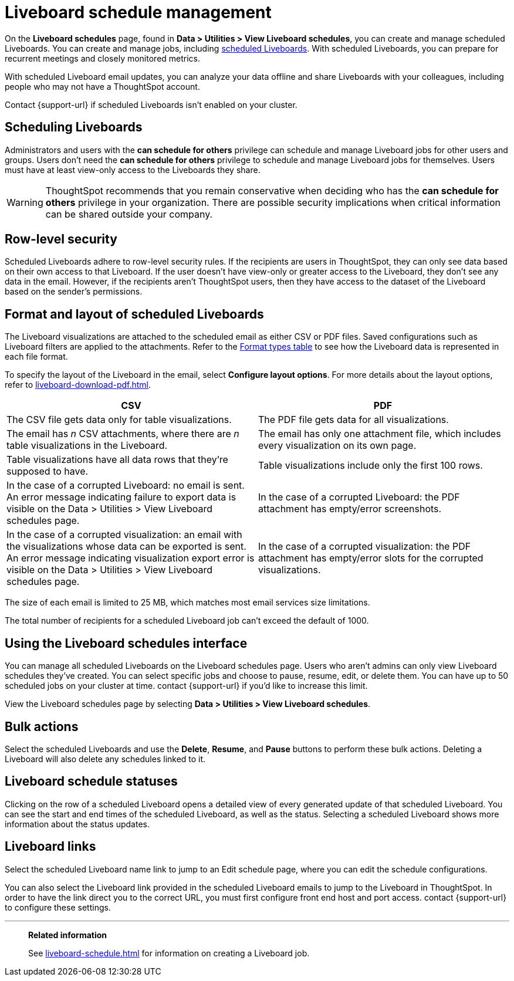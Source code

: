 = Liveboard schedule management
:experimental:
:last_updated: 05/10/2022
:linkattrs:
:page-partial:
:page-aliases: /admin/manage-jobs/about-scheduled-pinboards.adoc, schedule-pinboards.adoc
:description: On the Liveboard schedules page, found in Data > Utilities > View Liveboard schedules, you can create and manage scheduled Liveboards.


On the *Liveboard schedules* page, found in *Data > Utilities > View Liveboard schedules*, you can create and manage scheduled Liveboards. You can create and manage jobs, including xref:liveboard-schedule.adoc[scheduled Liveboards]. With scheduled Liveboards, you can prepare for recurrent meetings and closely monitored metrics.

With scheduled Liveboard email updates, you can analyze your data offline and share Liveboards with your colleagues, including people who may not have a ThoughtSpot account.

Contact {support-url} if scheduled Liveboards isn't enabled on your cluster.

== Scheduling Liveboards

Administrators and users with the *can schedule for others* privilege can schedule and manage Liveboard jobs for other users and groups. Users don't need the *can schedule for others* privilege to schedule and manage Liveboard jobs for themselves. Users must have at least view-only access to the Liveboards they share.

WARNING: ThoughtSpot recommends that you remain conservative when deciding who has the *can schedule for others* privilege in your organization. There are possible security implications when critical information can be shared outside your company.

== Row-level security

Scheduled Liveboards adhere to row-level security rules. If the recipients are users in ThoughtSpot, they can only see data based on their own access to that Liveboard. If the user doesn't have view-only or greater access to the Liveboard, they don't see any data in the email. However, if the recipients aren't ThoughtSpot users, then they have access to the dataset of the Liveboard based on the sender’s permissions.

[#format]
== Format and layout of scheduled Liveboards

The Liveboard visualizations are attached to the scheduled email as either CSV or PDF files.
Saved configurations such as Liveboard filters are applied to the attachments.
Refer to the <<format-table,Format types table>> to see how the Liveboard data is represented in each file format.

To specify the layout of the Liveboard in the email, select *Configure layout options*. For more details about the layout options, refer to xref:liveboard-download-pdf.adoc[].

[#format-table]
[options="header"]
|===
| CSV | PDF

| The CSV file gets data only for table visualizations.
| The PDF file gets data for all visualizations.

| The email has _n_ CSV attachments, where there are _n_ table visualizations in the Liveboard.
| The email has only one attachment file, which includes every visualization on its own page.

| Table visualizations have all data rows that they're supposed to have.
| Table visualizations include only the first 100 rows.

a| In the case of a corrupted Liveboard: no email is sent.
An error message indicating failure to export data is visible on the Data > Utilities >  View Liveboard schedules page.
a| In the case of a corrupted Liveboard: the PDF attachment has empty/error screenshots.

| In the case of a corrupted visualization: an email with the visualizations whose data can be exported is sent.
An error message indicating visualization export error is visible on the Data > Utilities >  View Liveboard schedules page.
| In the case of a corrupted visualization: the PDF attachment has empty/error slots for the corrupted visualizations.
|===

The size of each email is limited to 25 MB, which matches most email services size limitations.

The total number of recipients for a scheduled Liveboard job can't exceed the default of 1000.

== Using the Liveboard schedules interface

You can manage all scheduled Liveboards on the Liveboard schedules page.  Users who aren't admins can only view Liveboard schedules they've created.
You can select specific jobs and choose to pause, resume, edit, or delete them.
You can have up to 50 scheduled jobs on your cluster at time.
contact {support-url} if you'd like to increase this limit.

View the Liveboard schedules page by selecting *Data > Utilities >  View Liveboard schedules*.

== Bulk actions

Select the scheduled Liveboards and use the *Delete*, *Resume*, and *Pause* buttons to perform these bulk actions.
Deleting a Liveboard will also delete any schedules linked to it.

== Liveboard schedule statuses

Clicking on the row of a scheduled Liveboard opens a detailed view of every generated update of that scheduled Liveboard.
You can see the start and end times of the scheduled Liveboard, as well as the status.
Selecting a scheduled Liveboard shows more information about the status updates.

== Liveboard links

Select the scheduled Liveboard name link to jump to an Edit schedule page, where you can edit the schedule configurations.

You can also select the Liveboard link provided in the scheduled Liveboard emails to jump to the Liveboard in ThoughtSpot.
In order to have the link direct you to the correct URL, you must first configure front end host and port access.
contact {support-url} to configure these settings.

'''
> **Related information**
>
> See xref:liveboard-schedule.adoc[] for information on creating a Liveboard job.
